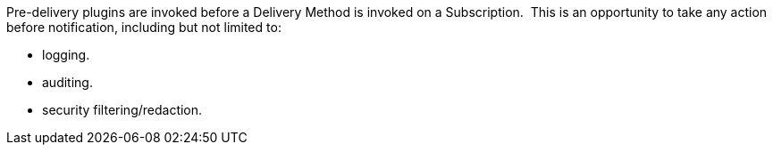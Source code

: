 :type: pluginIntro
:status: published
:title: Pre-Delivery Plugins
:link: _pre_delivery_plugins
:summary: Perform any changes before delivering a subscribed event.
:plugintypes: predelivery
:order: 16

Pre-delivery plugins are invoked before a Delivery Method is invoked on a Subscription. 
This is an opportunity to take any action before notification, including but not limited to:

* logging.
* auditing.
* security filtering/redaction.
